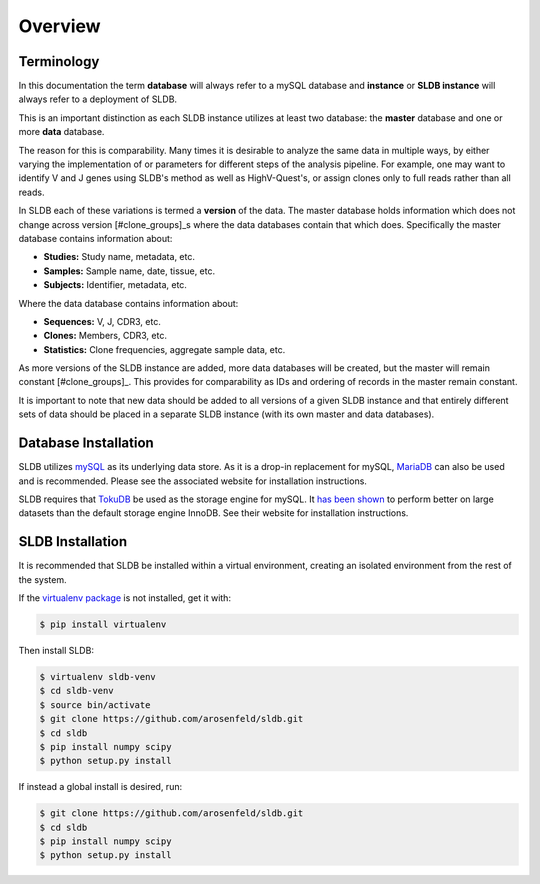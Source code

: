 Overview
============
Terminology
-----------
In this documentation the term **database** will always refer to a mySQL database
and **instance** or **SLDB instance** will always refer to a deployment of SLDB.

This is an important distinction as each SLDB instance utilizes at least two
database: the **master** database and one or more **data** database.

The reason for this is comparability.  Many times it is desirable to analyze the
same data in multiple ways, by either varying the implementation of or parameters
for different steps of the analysis pipeline.  For example, one may want to
identify V and J genes using SLDB's method as well as HighV-Quest's, or assign
clones only to full reads rather than all reads.

In SLDB each of these variations is termed a **version** of the data.  The
master database holds information which does not change across version
[#clone_groups]_s where the data databases contain that which does.
Specifically the master database contains information about:

- **Studies:** Study name, metadata, etc.
- **Samples:** Sample name, date, tissue, etc.
- **Subjects:** Identifier, metadata, etc.

Where the data database contains information about:

- **Sequences:** V, J, CDR3, etc.
- **Clones:** Members, CDR3, etc.
- **Statistics:** Clone frequencies, aggregate sample data, etc.

As more versions of the SLDB instance are added, more data databases will be
created, but the master will remain constant [#clone_groups]_.  This provides
for comparability as IDs and ordering of records in the master remain constant.

It is important to note that new data should be added to all versions of a given
SLDB instance and that entirely different sets of data should be placed in a
separate SLDB instance (with its own master and data databases).


Database Installation
---------------------
SLDB utilizes `mySQL <mysql.com>`_ as its underlying data store.  As it is a
drop-in replacement for mySQL, `MariaDB <mariadb.org>`_ can also be used and is
recommended.  Please see the associated website for installation instructions.

SLDB requires that `TokuDB <tokutek.com/tokudb-for-mysql>`_ be used as the
storage engine for mySQL.  It `has been shown
<http://www.tokutek.com/tokudb-for-mysql/benchmarks-vs-innodb-hdd/>`_ to perform
better on large datasets than the default storage engine InnoDB.  See their
website for installation instructions.

SLDB Installation
-----------------
It is recommended that SLDB be installed within a virtual environment, creating
an isolated environment from the rest of the system.

If the `virtualenv package <https://pypi.python.org/pypi/virtualenv>`_ is not
installed, get it with:

.. code-block:: bash

    $ pip install virtualenv

Then install SLDB:

.. code-block:: bash

    $ virtualenv sldb-venv
    $ cd sldb-venv
    $ source bin/activate
    $ git clone https://github.com/arosenfeld/sldb.git
    $ cd sldb
    $ pip install numpy scipy
    $ python setup.py install

If instead a global install is desired, run:

.. code-block:: bash

    $ git clone https://github.com/arosenfeld/sldb.git
    $ cd sldb
    $ pip install numpy scipy
    $ python setup.py install
